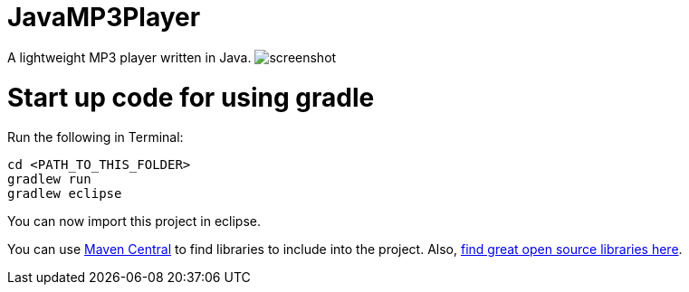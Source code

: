 = JavaMP3Player

A lightweight MP3 player written in Java.
image:https://raw.githubusercontent.com/sudiamanj/JavaMP3Player/master/screenshot.jpg[]

= Start up code for using gradle

Run the following in Terminal:

----
cd <PATH_TO_THIS_FOLDER>
gradlew run
gradlew eclipse
----

You can now import this project in eclipse.

You can use http://search.maven.org[Maven Central] to find libraries to include into the project.
Also, http://libraries.io/[find great open source libraries here].

